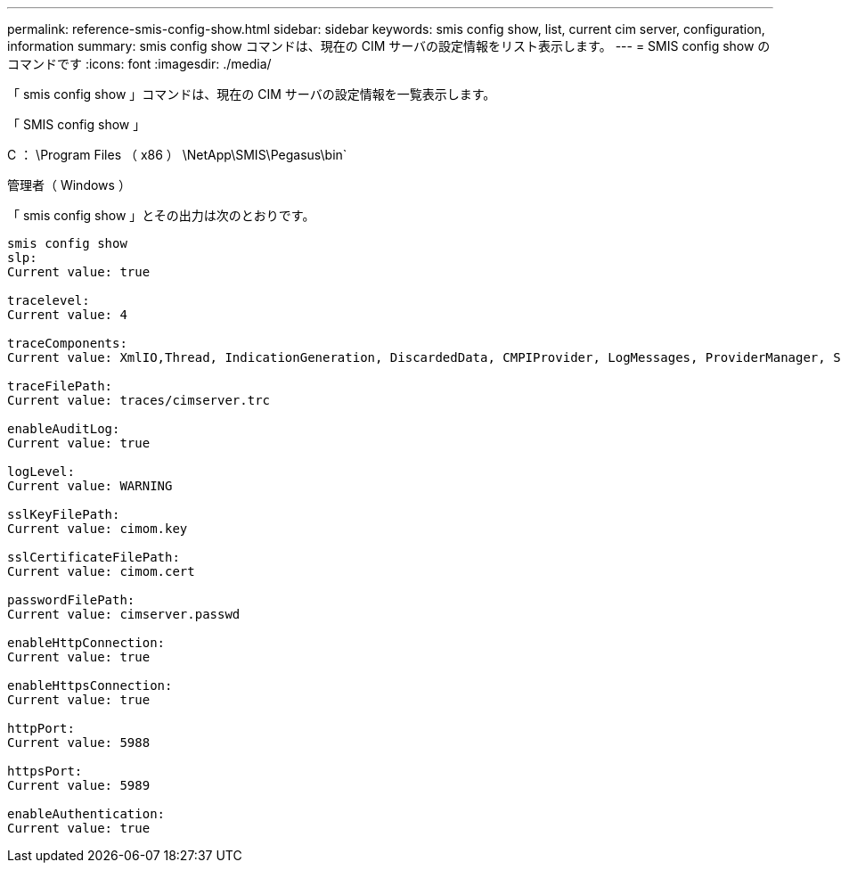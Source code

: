---
permalink: reference-smis-config-show.html 
sidebar: sidebar 
keywords: smis config show, list, current cim server, configuration, information 
summary: smis config show コマンドは、現在の CIM サーバの設定情報をリスト表示します。 
---
= SMIS config show のコマンドです
:icons: font
:imagesdir: ./media/


[role="lead"]
「 smis config show 」コマンドは、現在の CIM サーバの設定情報を一覧表示します。

「 SMIS config show 」

C ： \Program Files （ x86 ） \NetApp\SMIS\Pegasus\bin`

管理者（ Windows ）

「 smis config show 」とその出力は次のとおりです。

[listing]
----
smis config show
slp:
Current value: true

tracelevel:
Current value: 4

traceComponents:
Current value: XmlIO,Thread, IndicationGeneration, DiscardedData, CMPIProvider, LogMessages, ProviderManager, SSL, Authentication, Authorization

traceFilePath:
Current value: traces/cimserver.trc

enableAuditLog:
Current value: true

logLevel:
Current value: WARNING

sslKeyFilePath:
Current value: cimom.key

sslCertificateFilePath:
Current value: cimom.cert

passwordFilePath:
Current value: cimserver.passwd

enableHttpConnection:
Current value: true

enableHttpsConnection:
Current value: true

httpPort:
Current value: 5988

httpsPort:
Current value: 5989

enableAuthentication:
Current value: true
----